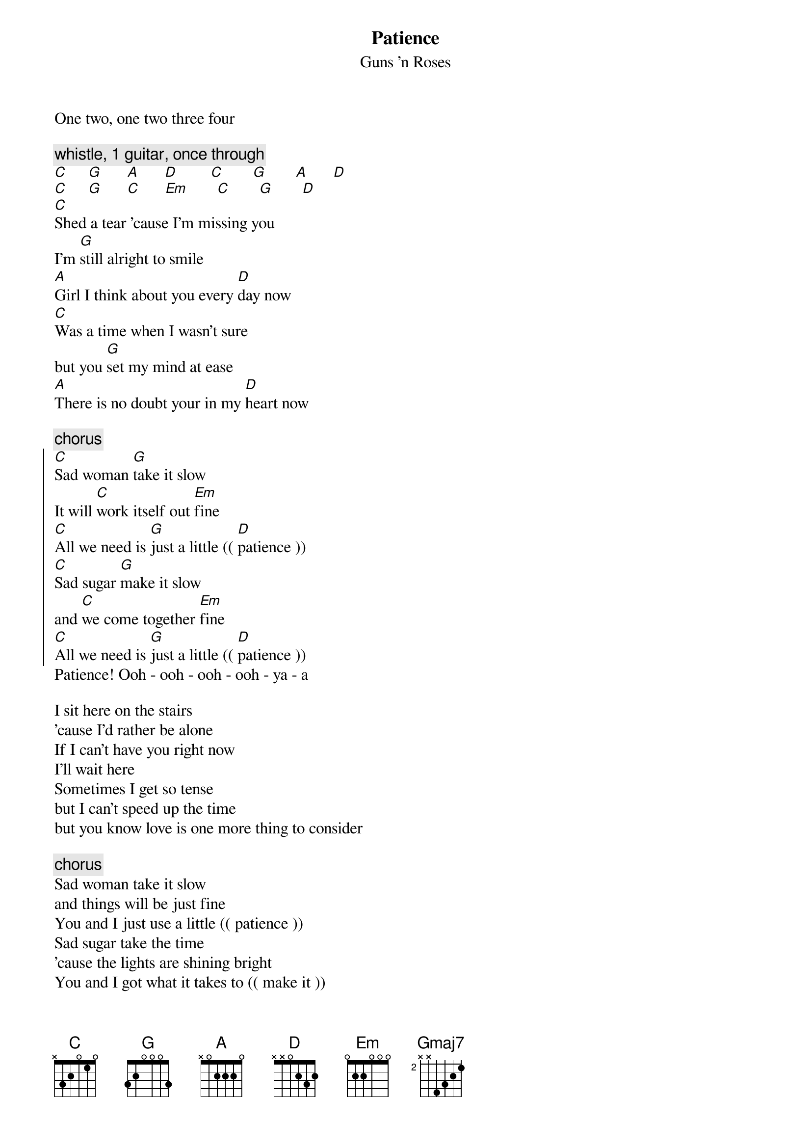 {t:Patience}
{st:Guns 'n Roses}

One two, one two three four

{c: whistle, 1 guitar, once through }
[C]     [G]      [A]      [D]        [C]       [G]       [A]      [D]
[C]     [G]      [C]      [Em]       [C]       [G]       [D]
[C]Shed a tear 'cause I'm missing you
I'm [G]still alright to smile
[A]Girl I think about you every [D]day now
[C]Was a time when I wasn't sure
but you [G]set my mind at ease
[A]There is no doubt your in my [D]heart now

{c:chorus}
{soc}
[C]Sad woman [G]take it slow
It will [C]work itself out [Em]fine
[C]All we need is [G]just a little (( [D]patience ))
[C]Sad sugar [G]make it slow
and [C]we come together [Em]fine
[C]All we need is [G]just a little (( [D]patience ))
{eoc}
Patience! Ooh - ooh - ooh - ooh - ya - a

I sit here on the stairs
'cause I'd rather be alone
If I can't have you right now
I'll wait here
Sometimes I get so tense
but I can't speed up the time
but you know love is one more thing to consider

{c:chorus}
Sad woman take it slow
and things will be just fine
You and I just use a little (( patience ))
Sad sugar take the time
'cause the lights are shining bright
You and I got what it takes to (( make it ))

[D]We won't fake it
[D]Oh I'll never break it
[D]'cause I can take it

{c: guitar solo: repeat several times: }
[C]      [G]      [C]      [Em]      [C]      [G]      [D]      
{c: whistle - break }
{c: solos }

[D]...a little [Gmaj7]patience
[D]mmmm ya - a - a, ooh - ooh - [Gmaj7]ya - a
	(( You need a little patience,  ya - a
Just a little patience,  ya - a ))
	( Some more patience, ya - a )
[D]I've been walking the streets tonight [Gmaj7]Just trying to get it right
	( Some more patience, ya - a )
[D]It's hard to see with so many around No, I [Gmaj7]don't like being stuck in a crowd
	( Some more patience, ya - a )
and the [D]streets don't change but maybe the name I [Gmaj7]ain't got the time for the game
	( You got to have more patience, ya - a )
'cause I [D]need you, ya - ee - ya Well I [Gmaj7]need you
	( Some more patience, ya - a )
Ooh I [D]need you, Ooh - wa I [Gmaj7]need you
	( Some more patience, ya - a )
Ooh this [D]time - i - i - i - i - i - ime [Gmaj7] 
{c: breath in - guitar lick } 
[D]Uh!
